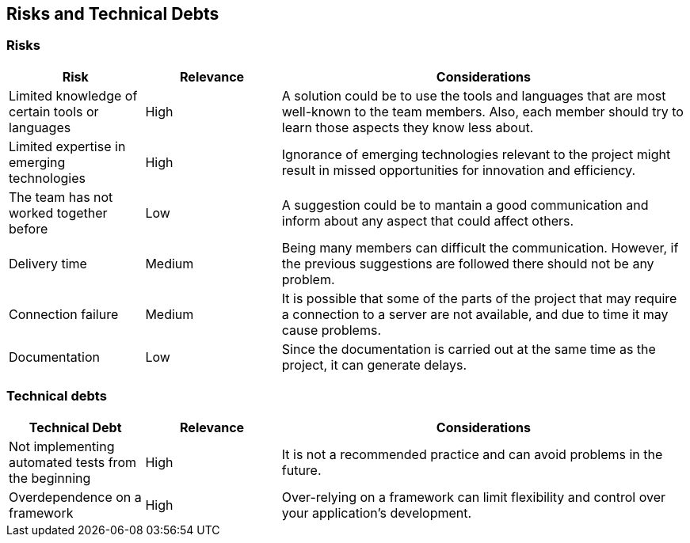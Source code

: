 ifndef::imagesdir[:imagesdir: ../images]

[[section-technical-risks]]
== Risks and Technical Debts 

=== Risks
[cols="1,1,3", options="header"]
|===
| Risk | Relevance |  Considerations
| Limited knowledge of certain tools or languages | High | A solution could be to use the tools and languages that are most well-known to the team members. Also, each member should try to learn those aspects they know less about.
| Limited expertise in emerging technologies | High | Ignorance of emerging technologies relevant to the project might result in missed opportunities for innovation and efficiency.
| The team has not worked together before | Low | A suggestion could be to mantain a good communication and inform about any aspect that could affect others.
| Delivery time | Medium | Being  many members can difficult the communication. However, if the previous suggestions are followed there should not be any problem.
| Connection failure | Medium | It is possible that some of the parts of the project that may require a connection to a server are not available, and due to time it may cause problems.
| Documentation | Low | Since the documentation is carried out at the same time as the project, it can generate delays.
|===

=== Technical debts 
[cols="1,1,3", options="header"]
|===
| Technical Debt | Relevance |  Considerations
| Not implementing automated tests from the beginning | High | It is not a recommended practice and can avoid problems in the future.
| Overdependence on a framework | High | Over-relying on a framework can limit flexibility and control over your application's development.
|===
